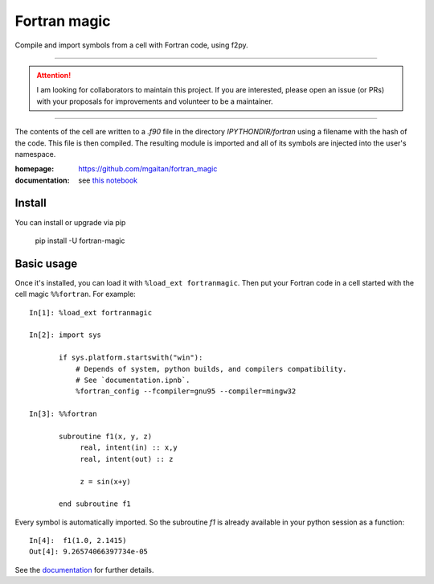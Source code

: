 =============
Fortran magic
=============

.. image:: https://img.shields.io/pypi/v/fortran-magic
   :target: https://pypi.python.org/pypi/fortran-magic
   :alt: PyPI
   
.. image:: https://img.shields.io/pypi/dm/fortran-magic
   :target: https://pypi.python.org/pypi/fortran-magic
   :alt: PyPI - Downloads
   

Compile and import symbols from a cell with Fortran code, using f2py.

------

..  attention::
    I am looking for collaborators to maintain this project. If you are interested, 
    please open an issue (or PRs) with your proposals for improvements and volunteer to be a maintainer. 

------

The contents of the cell are written to a `.f90` file in the
directory `IPYTHONDIR/fortran` using a filename with the hash of the
code. This file is then compiled. The resulting module
is imported and all of its symbols are injected into the user's
namespace.

:homepage: https://github.com/mgaitan/fortran_magic
:documentation: see `this notebook`__

__ documentation_
.. _documentation:  http://nbviewer.ipython.org/urls/raw.github.com/mgaitan/fortran_magic/master/documentation.ipynb


Install
=======

You can install or upgrade via pip

    pip install -U fortran-magic


Basic usage
===========

Once it's installed, you can load it with ``%load_ext fortranmagic``.
Then put your Fortran code in a cell started with the cell magic ``%%fortran``. For example::


    In[1]: %load_ext fortranmagic

    In[2]: import sys

           if sys.platform.startswith("win"):
               # Depends of system, python builds, and compilers compatibility.
               # See `documentation.ipnb`.
               %fortran_config --fcompiler=gnu95 --compiler=mingw32

    In[3]: %%fortran

           subroutine f1(x, y, z)
                real, intent(in) :: x,y
                real, intent(out) :: z

                z = sin(x+y)

           end subroutine f1


Every symbol is automatically imported. So the subroutine `f1` is already available in your python session as a function::

    In[4]:  f1(1.0, 2.1415)
    Out[4]: 9.26574066397734e-05


See the documentation_ for further details.
